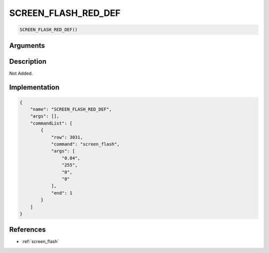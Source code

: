 .. _SCREEN_FLASH_RED_DEF:

SCREEN_FLASH_RED_DEF
========================

.. code-block:: text

	SCREEN_FLASH_RED_DEF()


Arguments
------------


Description
-------------

Not Added.

Implementation
-------------

.. code-block:: json

	{
	    "name": "SCREEN_FLASH_RED_DEF",
	    "args": [],
	    "commandList": [
	        {
	            "row": 3031,
	            "command": "screen_flash",
	            "args": [
	                "0.04",
	                "255",
	                "0",
	                "0"
	            ],
	            "end": 1
	        }
	    ]
	}

References
-------------
* :ref:`screen_flash`
